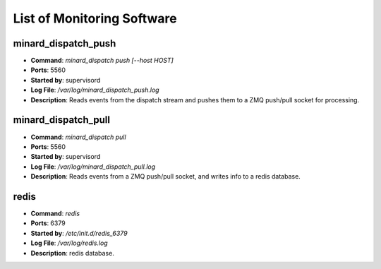 List of Monitoring Software
===========================

minard_dispatch_push
--------------------

* **Command**: `minard_dispatch push [--host HOST]`
* **Ports**: 5560
* **Started by**: supervisord
* **Log File**: `/var/log/minard_dispatch_push.log`
* **Description**: Reads events from the dispatch stream and pushes them to a ZMQ push/pull socket for processing.

minard_dispatch_pull
--------------------

* **Command**: `minard_dispatch pull`
* **Ports**: 5560
* **Started by**: supervisord
* **Log File**: `/var/log/minard_dispatch_pull.log`
* **Description**: Reads events from a ZMQ push/pull socket, and writes info to a redis database.

redis
-----

* **Command**: `redis`
* **Ports**: 6379
* **Started by**: `/etc/init.d/redis_6379`
* **Log File**: `/var/log/redis.log`
* **Description**: redis database.


